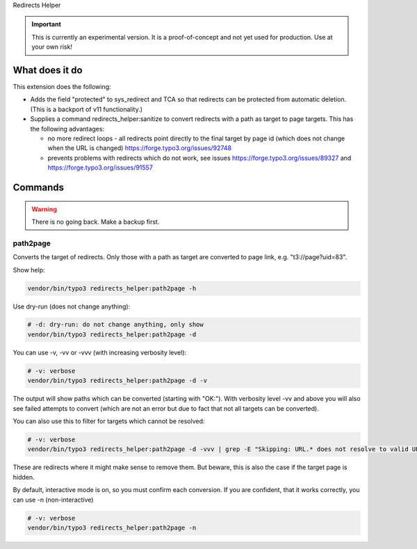 Redirects Helper

.. important::

   This is currently an experimental version. It is a
   proof-of-concept and not yet used for production. Use at your own risk!

What does it do
===============

This extension does the following:

*  Adds the field "protected" to sys_redirect and TCA so that redirects
   can be protected from automatic deletion.
   (This is a backport of v11 functionality.)

*  Supplies a command redirects_helper:sanitize to convert
   redirects with a path as target to page targets. This has the following
   advantages:

   * no more redirect loops - all redirects point directly to the final
     target by page id (which does not change when the URL is changed)
     https://forge.typo3.org/issues/92748
   * prevents problems with redirects which do not work, see issues
     https://forge.typo3.org/issues/89327 and https://forge.typo3.org/issues/91557

Commands
========

.. warning::

   There is no going back. Make a backup first.

path2page
---------

Converts the target of redirects. Only those with a path as target
are converted to page link, e.g. "t3://page?uid=83".

Show help:

.. code-block:: shell

   vendor/bin/typo3 redirects_helper:path2page -h

Use dry-run (does not change anything):

.. code-block:: shell

   # -d: dry-run: do not change anything, only show
   vendor/bin/typo3 redirects_helper:path2page -d

You can use -v, -vv or -vvv (with increasing verbosity level):

.. code-block:: shell

   # -v: verbose
   vendor/bin/typo3 redirects_helper:path2page -d -v

The output will show paths which can be converted (starting with "OK:"). With
verbosity level -vv and above you will also see failed attempts to convert
(which are not an error but due to fact that not all targets can be converted).

You can also use this to filter for targets which cannot be resolved:

.. code-block:: shell

   # -v: verbose
   vendor/bin/typo3 redirects_helper:path2page -d -vvv | grep -E "Skipping: URL.* does not resolve to valid URL"

These are redirects where it might make sense to remove them. But beware, this
is also the case if the target page is hidden.

By default, interactive mode is on, so you must confirm each conversion. If
you are confident, that it works correctly, you can use -n (non-interactive)

.. code-block:: shell

   # -v: verbose
   vendor/bin/typo3 redirects_helper:path2page -n

